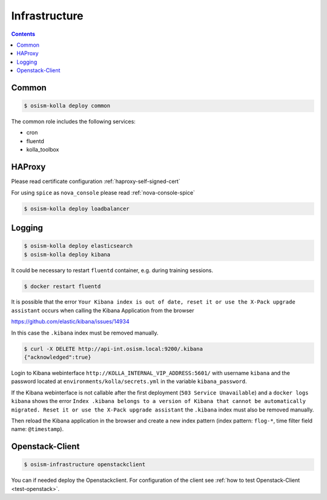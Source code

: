 ==============
Infrastructure
==============

.. contents::
   :depth: 2

Common
======

.. code-block:: console

   $ osism-kolla deploy common

The common role includes the following services:

* cron
* fluentd
* kolla_toolbox

HAProxy
=======

Please read certificate configuration :ref:`haproxy-self-signed-cert`

For using ``spice`` as ``nova_console`` please read :ref:`nova-console-spice`

.. code-block:: console

   $ osism-kolla deploy loadbalancer

.. _kibana_index_delete:

Logging
=======

.. code-block:: console

   $ osism-kolla deploy elasticsearch
   $ osism-kolla deploy kibana

It could be necessary to restart ``fluentd`` container, e.g. during training sessions.

.. code-block:: console

   $ docker restart fluentd

It is possible that the error ``Your Kibana index is out of date, reset it or use the X-Pack upgrade assistant``
occurs when calling the Kibana Application from the browser

https://github.com/elastic/kibana/issues/14934

.. image:: /images/kibana-index-out-of-date.png

In this case the ``.kibana`` index must be removed manually.

.. code-block:: console

   $ curl -X DELETE http://api-int.osism.local:9200/.kibana
   {"acknowledged":true}

Login to Kibana webinterface ``http://KOLLA_INTERNAL_VIP_ADDRESS:5601/`` with username
``kibana`` and the password located at ``environments/kolla/secrets.yml`` in the
variable ``kibana_password``.

If the Kibana webinterface is not callable after the first deployment (``503 Service Unavailable``) and a
``docker logs kibana`` shows the error ``Index .kibana belongs to a version of Kibana that cannot be
automatically migrated. Reset it or use the X-Pack upgrade assistant`` the ``.kibana`` index must also
be removed manually.

Then reload the Kibana application in the browser and create a new index
pattern (index pattern: ``flog-*``, time filter field name: ``@timestamp``).

Openstack-Client
================

.. code-block:: console

   $ osism-infrastructure openstackclient

You can if needed deploy the Openstackclient.
For configuration of the client see :ref:`how to test Openstack-Client <test-openstack>`.
